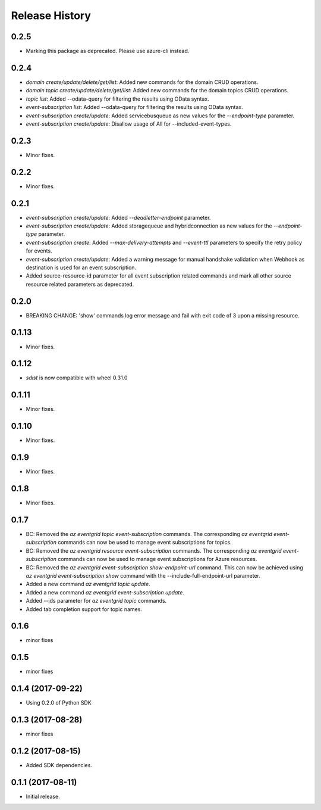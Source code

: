 .. :changelog:

Release History
===============
0.2.5
+++++
* Marking this package as deprecated. Please use azure-cli instead.

0.2.4
+++++
* `domain create/update/delete/get/list`: Added new commands for the domain CRUD operations.
* `domain topic create/update/delete/get/list`: Added new commands for the domain topics CRUD operations.
* `topic list`: Added --odata-query for filtering the results using OData syntax.
* `event-subscription list`: Added --odata-query for filtering the results using OData syntax.
* `event-subscription create/update`: Added servicebusqueue as new values for the `--endpoint-type` parameter.
* `event-subscription create/update`: Disallow usage of All for --included-event-types.

0.2.3
+++++
* Minor fixes.

0.2.2
+++++
* Minor fixes.

0.2.1
+++++
* `event-subscription create/update`: Added `--deadletter-endpoint` parameter.
* `event-subscription create/update`: Added storagequeue and hybridconnection as new values for the `--endpoint-type` parameter.
* `event-subscription create`: Added `--max-delivery-attempts` and `--event-ttl` parameters to specify the retry policy for events.
* `event-subscription create/update`: Added a warning message for manual handshake validation when Webhook as destination is used for an event subscription.
* Added source-resource-id parameter for all event subscription related commands and mark all other source resource related parameters as deprecated.

0.2.0
+++++
* BREAKING CHANGE: 'show' commands log error message and fail with exit code of 3 upon a missing resource.

0.1.13
++++++
* Minor fixes.

0.1.12
++++++
* `sdist` is now compatible with wheel 0.31.0

0.1.11
++++++
* Minor fixes.

0.1.10
++++++
* Minor fixes.

0.1.9
+++++
* Minor fixes.

0.1.8
+++++
* Minor fixes.

0.1.7
+++++
* BC: Removed the `az eventgrid topic event-subscription` commands. The corresponding `az eventgrid event-subscription` commands can now be used to manage event subscriptions for topics.
* BC: Removed the `az eventgrid resource event-subscription` commands. The corresponding `az eventgrid event-subscription` commands can now be used to manage event subscriptions for Azure resources.
* BC: Removed the `az eventgrid event-subscription show-endpoint-url` command. This can now be achieved using `az eventgrid event-subscription show` command with the --include-full-endpoint-url parameter.
* Added a new command `az eventgrid topic update`.
* Added a new command `az eventgrid event-subscription update`.
* Added --ids parameter for `az eventgrid topic` commands.
* Added tab completion support for topic names.

0.1.6
+++++
* minor fixes

0.1.5
+++++
* minor fixes

0.1.4 (2017-09-22)
++++++++++++++++++

* Using 0.2.0 of Python SDK

0.1.3 (2017-08-28)
++++++++++++++++++
* minor fixes

0.1.2 (2017-08-15)
++++++++++++++++++

* Added SDK dependencies.

0.1.1 (2017-08-11)
++++++++++++++++++

* Initial release.


